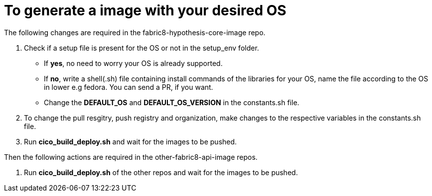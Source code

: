 
# To generate a image with your desired OS

The following changes are required in the fabric8-hypothesis-core-image repo.

1. Check if a setup file is present for the OS or not in the setup_env folder.
* If **yes**, no need to worry your OS is already supported. 
* If **no**, write a shell(.sh) file containing install commands of the libraries for your OS, name the file according to the OS in lower e.g fedora. You can send a PR, if you want.
* Change the **DEFAULT_OS** and **DEFAULT_OS_VERSION** in the constants.sh file.
2. To change the pull resgitry, push registry and organization, make changes to the respective variables in the constants.sh file.
3. Run **cico_build_deploy.sh** and wait for the images to be pushed.

Then the following actions are required in the other-fabric8-api-image repos.

1. Run **cico_build_deploy.sh** of the other repos and wait for the images to be pushed.